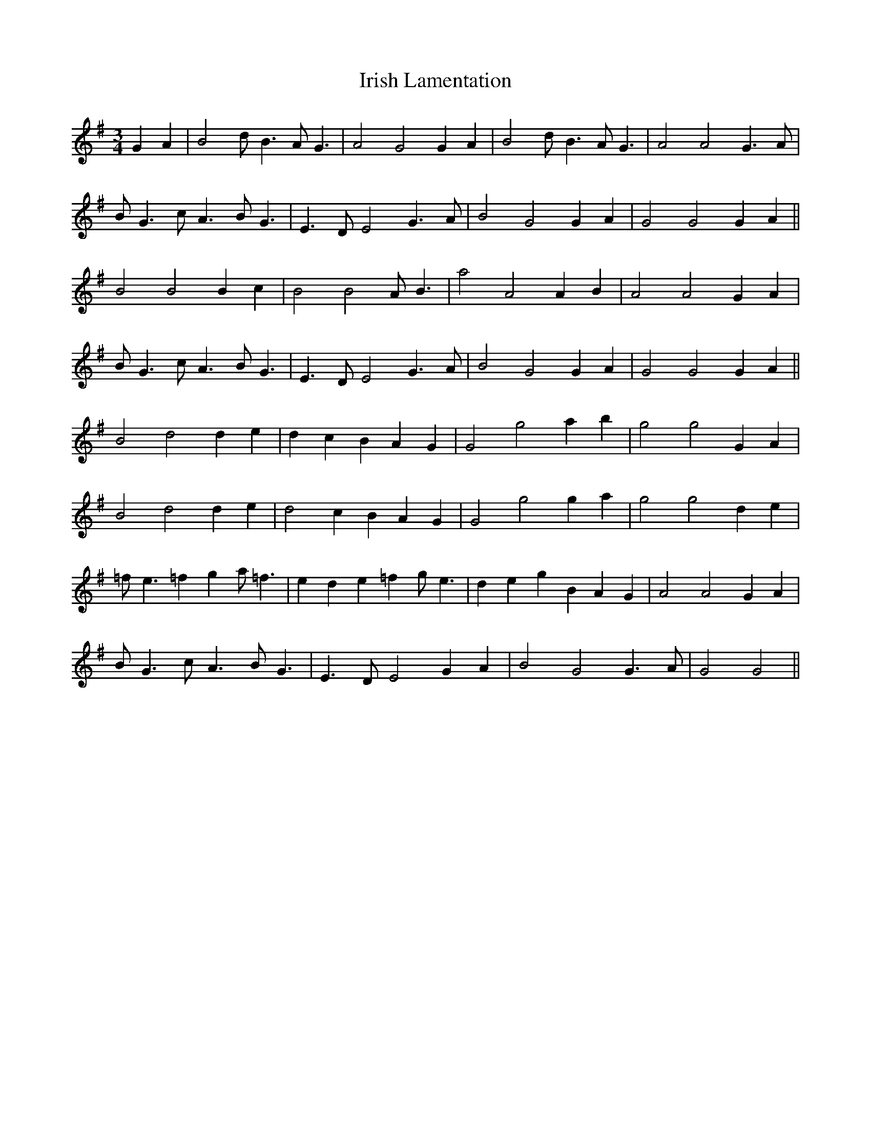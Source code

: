 X: 19101
T: Irish Lamentation
R: waltz
M: 3/4
K: Gmajor
G2A2|B4 dB3 AG3|A4 G4 G2 A2|B4 dB3 AG3|A4 A4 G3A|
BG3 cA3 BG3|E3D E4 G3A|B4 G4 G2 A2|G4 G4 G2 A2||
B4 B4 B2 c2|B4 B4 AB3|a4 A4 A2B2|A4 A4 G2 A2|
BG3 cA3 BG3|E3D E4 G3A|B4 G4 G2 A2|G4 G4 G2 A2||
B4 d4 d2 e2|d2 c2 B2 A2 G2|G4 g4 a2 b2|g4 g4 G2 A2|
B4 d4 d2 e2|d4 c2 B2 A2 G2|G4 g4 g2 a2|g4 g4 d2 e2|
=fe3 =f2 g2 a=f3|e2 d2 e2 =f2 ge3|d2 e2 g2 B2 A2 G2|A4 A4 G2 A2|
BG3 cA3 BG3|E3D E4 G2A2|B4 G4 G3A|G4 G4||

